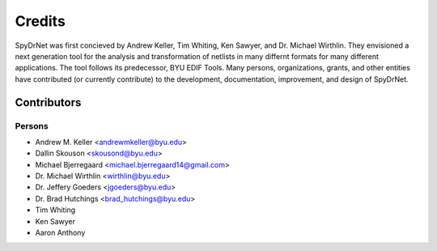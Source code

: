 Credits
=======

SpyDrNet was first concieved by Andrew Keller, Tim Whiting, Ken Sawyer, and Dr.
Michael Wirthlin. They envisioned a next generation tool for the analysis and 
transformation of netlists in many differnt formats for many different 
applications. The tool follows its predecessor, BYU EDIF Tools. Many persons,
organizations, grants, and other entities have contributed (or currently
contribute) to the development, documentation, improvement, and design of
SpyDrNet.

Contributors
------------

Persons
^^^^^^^

- Andrew M. Keller <andrewmkeller@byu.edu>
- Dallin Skouson <skousond@byu.edu>
- Michael Bjerregaard <michael.bjerregaard14@gmail.com>
- Dr. Michael Wirthlin <wirthlin@byu.edu>
- Dr. Jeffery Goeders <jgoeders@byu.edu>
- Dr. Brad Hutchings <brad_hutchings@byu.edu>
- Tim Whiting
- Ken Sawyer
- Aaron Anthony


